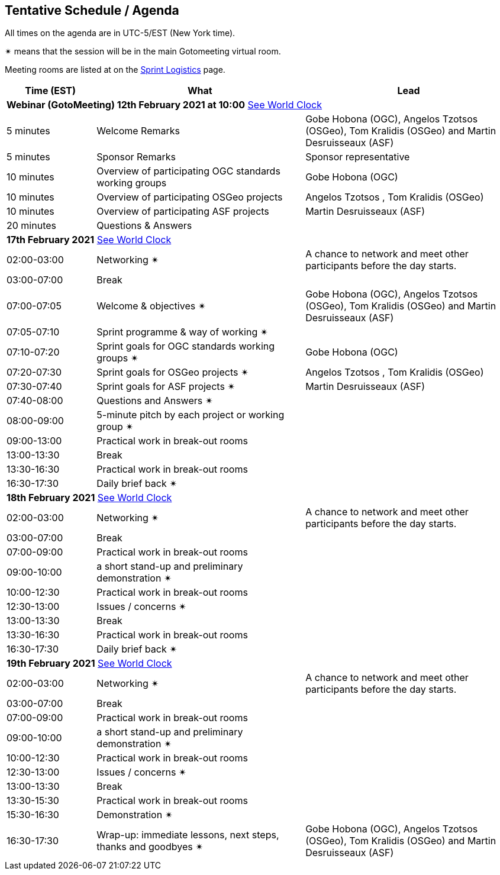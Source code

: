 == Tentative Schedule / Agenda

All times on the agenda are in UTC-5/EST (New York time).

&#10036; means that the session will be in the main Gotomeeting virtual room.

Meeting rooms are listed at on the https://github.com/opengeospatial/joint-ogc-osgeo-asf-sprint-2021/blob/master/logistics.adoc[Sprint Logistics] page.

[cols="3,7,7a",options="header",]
|===
|*Time* (EST) |*What* |*Lead*
3+|*Webinar (GotoMeeting) 12th February 2021 at 10:00* https://www.timeanddate.com/worldclock/meetingtime.html?iso=20210212&p1=224&p2=179&p3=16&p4=44&p5=240&p7=136[See World Clock]
|5 minutes | Welcome Remarks | Gobe Hobona (OGC), Angelos Tzotsos (OSGeo), Tom Kralidis (OSGeo) and Martin Desruisseaux (ASF)
|5 minutes | Sponsor Remarks | Sponsor representative
|10 minutes | Overview of participating OGC standards working groups | Gobe Hobona (OGC)
|10 minutes | Overview of participating OSGeo projects | Angelos Tzotsos , Tom Kralidis (OSGeo)
|10 minutes | Overview of participating ASF projects | Martin Desruisseaux (ASF)
|20 minutes |Questions & Answers|
3+|*17th February 2021* https://www.timeanddate.com/worldclock/meetingtime.html?iso=20210217&p1=224&p2=179&p3=16&p4=44&p5=240&p7=136[See World Clock]
|02:00-03:00 |Networking &#10036; | A chance to network and meet other participants before the day starts.
|03:00-07:00 |Break | 
|07:00-07:05 |Welcome & objectives &#10036; | Gobe Hobona (OGC), Angelos Tzotsos (OSGeo), Tom Kralidis (OSGeo) and Martin Desruisseaux (ASF)
|07:05-07:10 |Sprint programme & way of working &#10036; |
|07:10-07:20 |Sprint goals for OGC standards working groups &#10036;| Gobe Hobona (OGC)
|07:20-07:30 |Sprint goals for OSGeo projects &#10036;| Angelos Tzotsos , Tom Kralidis (OSGeo)
|07:30-07:40 |Sprint goals for ASF projects &#10036;| Martin Desruisseaux (ASF)
|07:40-08:00 |Questions and Answers &#10036;|
|08:00-09:00 |5-minute pitch by each project or working group &#10036;| 
|09:00-13:00 |Practical work in break-out rooms|
|13:00-13:30 |Break | 
|13:30-16:30 |Practical work in break-out rooms|
|16:30-17:30 |Daily brief back &#10036;|
3+|*18th February 2021* https://www.timeanddate.com/worldclock/meetingtime.html?iso=20210218&p1=224&p2=179&p3=16&p4=44&p5=240&p7=136[See World Clock]
|02:00-03:00 |Networking &#10036; | A chance to network and meet other participants before the day starts.
|03:00-07:00 |Break | 
|07:00-09:00 |Practical work in break-out rooms|
|09:00-10:00 |a short stand-up and preliminary demonstration &#10036; |
|10:00-12:30 |Practical work in break-out rooms|
|12:30-13:00 |Issues / concerns &#10036;|
|13:00-13:30 |Break |
|13:30-16:30 |Practical work in break-out rooms|
|16:30-17:30 |Daily brief back &#10036;|
3+|*19th February 2021* https://www.timeanddate.com/worldclock/meetingtime.html?iso=20210219&p1=224&p2=179&p3=16&p4=44&p5=240&p7=136[See World Clock]
|02:00-03:00 |Networking &#10036; | A chance to network and meet other participants before the day starts.
|03:00-07:00 |Break | 
|07:00-09:00 |Practical work in break-out rooms|
|09:00-10:00 |a short stand-up and preliminary demonstration &#10036; |
|10:00-12:30 |Practical work in break-out rooms|
|12:30-13:00 |Issues / concerns &#10036;|
|13:00-13:30 |Break |
|13:30-15:30 |Practical work in break-out rooms|
|15:30-16:30
a|Demonstration &#10036;
|
|16:30-17:30 |Wrap-up: immediate lessons, next steps, thanks and goodbyes &#10036; | Gobe Hobona (OGC), Angelos Tzotsos (OSGeo), Tom Kralidis (OSGeo) and Martin Desruisseaux (ASF)
|===
